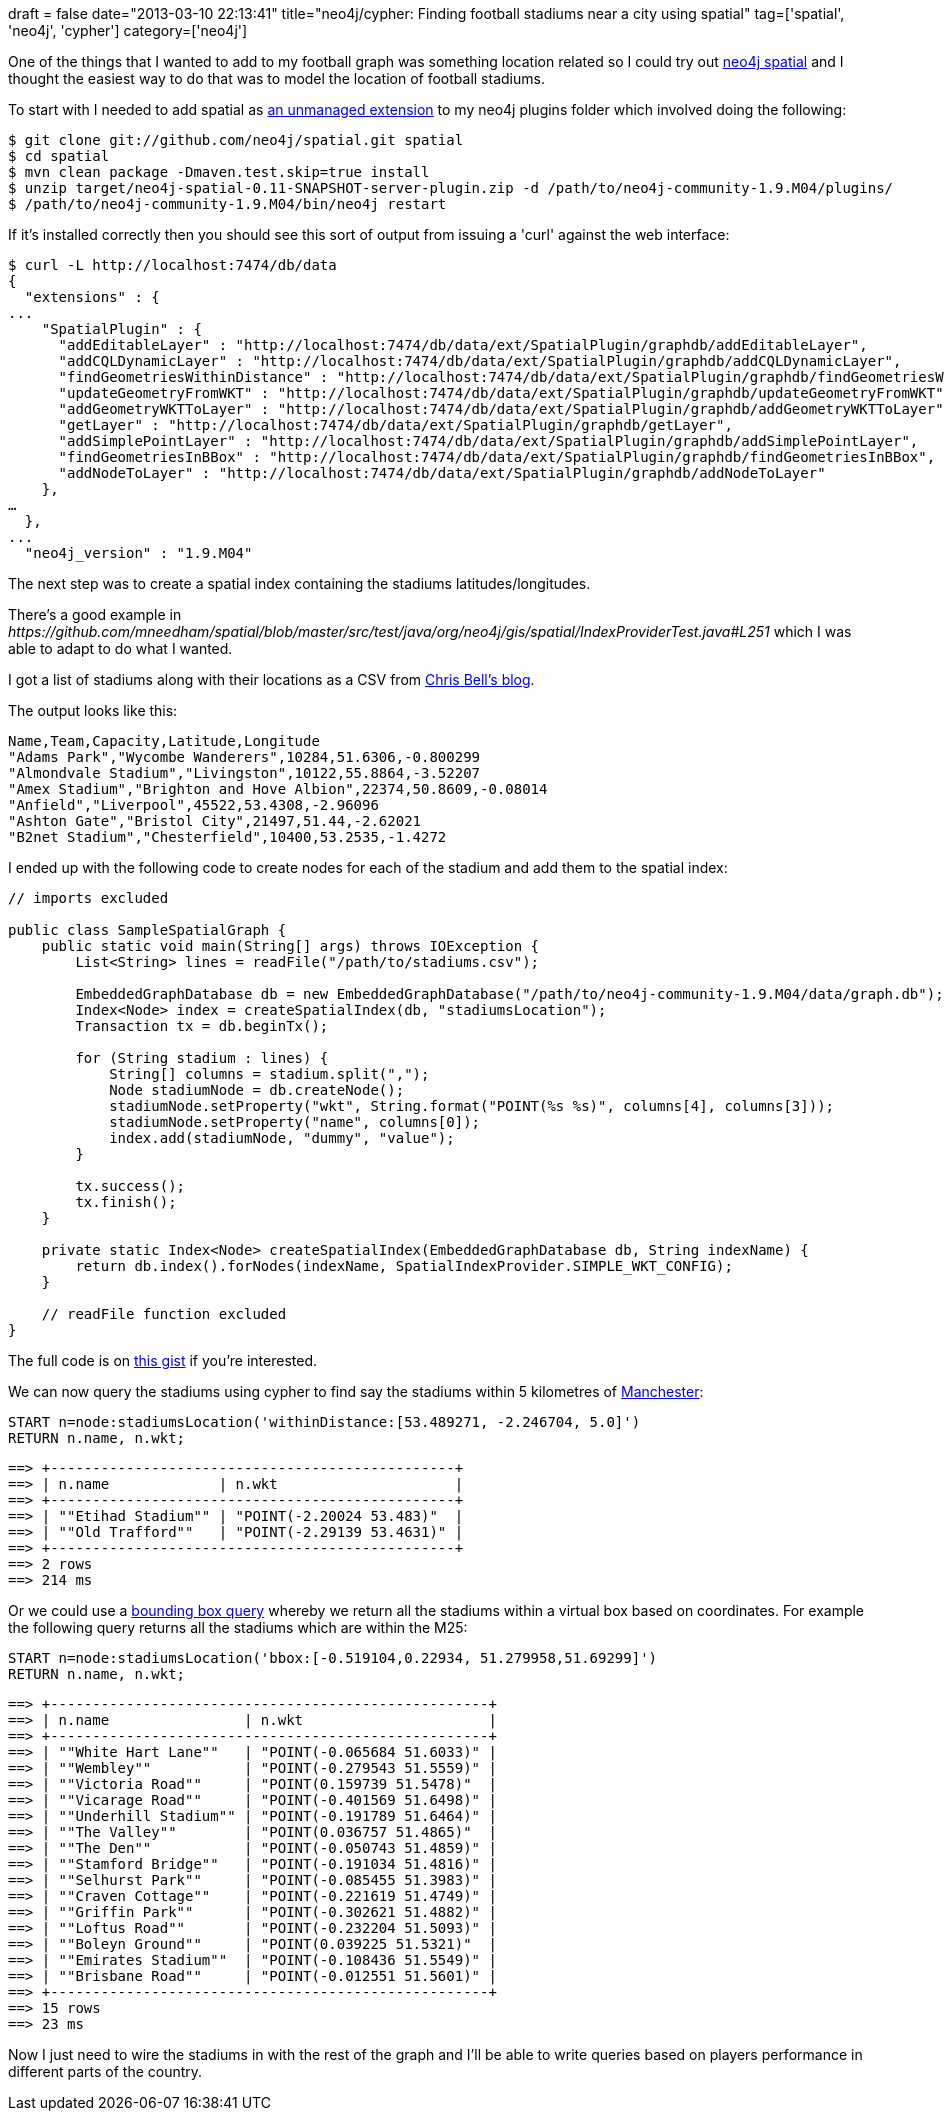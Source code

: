 +++
draft = false
date="2013-03-10 22:13:41"
title="neo4j/cypher: Finding football stadiums near a city using spatial"
tag=['spatial', 'neo4j', 'cypher']
category=['neo4j']
+++

One of the things that I wanted to add to my football graph was something location related so I could try out https://github.com/neo4j/spatial[neo4j spatial] and I thought the easiest way to do that was to model the location of football stadiums.

To start with I needed to add spatial as http://maxdemarzi.com/2012/11/26/extending-neo4j/[an unmanaged extension] to my neo4j plugins folder which involved doing the following:

[source,text]
----

$ git clone git://github.com/neo4j/spatial.git spatial
$ cd spatial
$ mvn clean package -Dmaven.test.skip=true install
$ unzip target/neo4j-spatial-0.11-SNAPSHOT-server-plugin.zip -d /path/to/neo4j-community-1.9.M04/plugins/
$ /path/to/neo4j-community-1.9.M04/bin/neo4j restart
----

If it's installed correctly then you should see this sort of output from issuing a 'curl' against the web interface:

[source,text]
----

$ curl -L http://localhost:7474/db/data
{
  "extensions" : {
...
    "SpatialPlugin" : {
      "addEditableLayer" : "http://localhost:7474/db/data/ext/SpatialPlugin/graphdb/addEditableLayer",
      "addCQLDynamicLayer" : "http://localhost:7474/db/data/ext/SpatialPlugin/graphdb/addCQLDynamicLayer",
      "findGeometriesWithinDistance" : "http://localhost:7474/db/data/ext/SpatialPlugin/graphdb/findGeometriesWithinDistance",
      "updateGeometryFromWKT" : "http://localhost:7474/db/data/ext/SpatialPlugin/graphdb/updateGeometryFromWKT",
      "addGeometryWKTToLayer" : "http://localhost:7474/db/data/ext/SpatialPlugin/graphdb/addGeometryWKTToLayer",
      "getLayer" : "http://localhost:7474/db/data/ext/SpatialPlugin/graphdb/getLayer",
      "addSimplePointLayer" : "http://localhost:7474/db/data/ext/SpatialPlugin/graphdb/addSimplePointLayer",
      "findGeometriesInBBox" : "http://localhost:7474/db/data/ext/SpatialPlugin/graphdb/findGeometriesInBBox",
      "addNodeToLayer" : "http://localhost:7474/db/data/ext/SpatialPlugin/graphdb/addNodeToLayer"
    },
…
  },
...
  "neo4j_version" : "1.9.M04"
----

The next step was to create a spatial index containing the stadiums latitudes/longitudes.

There's a good example in +++<cite>+++https://github.com/mneedham/spatial/blob/master/src/test/java/org/neo4j/gis/spatial/IndexProviderTest.java#L251[IndexProviderTest]+++</cite>+++ which I was able to adapt to do what I wanted.

I got a list of stadiums along with their locations as a CSV from http://www.doogal.co.uk/FootballStadiums.php[Chris Bell's blog].

The output looks like this:

[source,text]
----

Name,Team,Capacity,Latitude,Longitude
"Adams Park","Wycombe Wanderers",10284,51.6306,-0.800299
"Almondvale Stadium","Livingston",10122,55.8864,-3.52207
"Amex Stadium","Brighton and Hove Albion",22374,50.8609,-0.08014
"Anfield","Liverpool",45522,53.4308,-2.96096
"Ashton Gate","Bristol City",21497,51.44,-2.62021
"B2net Stadium","Chesterfield",10400,53.2535,-1.4272
----

I ended up with the following code to create nodes for each of the stadium and add them to the spatial index:

[source,java]
----

// imports excluded

public class SampleSpatialGraph {
    public static void main(String[] args) throws IOException {
        List<String> lines = readFile("/path/to/stadiums.csv");

        EmbeddedGraphDatabase db = new EmbeddedGraphDatabase("/path/to/neo4j-community-1.9.M04/data/graph.db");
        Index<Node> index = createSpatialIndex(db, "stadiumsLocation");
        Transaction tx = db.beginTx();

        for (String stadium : lines) {
            String[] columns = stadium.split(",");
            Node stadiumNode = db.createNode();
            stadiumNode.setProperty("wkt", String.format("POINT(%s %s)", columns[4], columns[3]));
            stadiumNode.setProperty("name", columns[0]);
            index.add(stadiumNode, "dummy", "value");
        }

        tx.success();
        tx.finish();
    }

    private static Index<Node> createSpatialIndex(EmbeddedGraphDatabase db, String indexName) {
        return db.index().forNodes(indexName, SpatialIndexProvider.SIMPLE_WKT_CONFIG);
    }

    // readFile function excluded
}
----

The full code is on https://gist.github.com/mneedham/5130545[this gist] if you're interested.

We can now query the stadiums using cypher to find say the stadiums within 5 kilometres of https://maps.google.co.uk/maps?q=53.488454,-2.248764&hl=en&ll=53.488454,-2.248764&spn=0.027219,0.084028&sll=53.525411,-2.087402&sspn=0.108782,0.336113&t=m&z=14[Manchester]:

[source,cypher]
----

START n=node:stadiumsLocation('withinDistance:[53.489271, -2.246704, 5.0]')
RETURN n.name, n.wkt;
----

[source,text]
----

==> +------------------------------------------------+
==> | n.name             | n.wkt                     |
==> +------------------------------------------------+
==> | ""Etihad Stadium"" | "POINT(-2.20024 53.483)"  |
==> | ""Old Trafford""   | "POINT(-2.29139 53.4631)" |
==> +------------------------------------------------+
==> 2 rows
==> 214 ms
----

Or we could use a http://en.wikipedia.org/wiki/Minimum_bounding_rectangle[bounding box query] whereby we return all the stadiums within a virtual box based on coordinates. For example the following query returns all the stadiums which are within the M25:

[source,cypher]
----

START n=node:stadiumsLocation('bbox:[-0.519104,0.22934, 51.279958,51.69299]')
RETURN n.name, n.wkt;
----

[source,text]
----

==> +----------------------------------------------------+
==> | n.name                | n.wkt                      |
==> +----------------------------------------------------+
==> | ""White Hart Lane""   | "POINT(-0.065684 51.6033)" |
==> | ""Wembley""           | "POINT(-0.279543 51.5559)" |
==> | ""Victoria Road""     | "POINT(0.159739 51.5478)"  |
==> | ""Vicarage Road""     | "POINT(-0.401569 51.6498)" |
==> | ""Underhill Stadium"" | "POINT(-0.191789 51.6464)" |
==> | ""The Valley""        | "POINT(0.036757 51.4865)"  |
==> | ""The Den""           | "POINT(-0.050743 51.4859)" |
==> | ""Stamford Bridge""   | "POINT(-0.191034 51.4816)" |
==> | ""Selhurst Park""     | "POINT(-0.085455 51.3983)" |
==> | ""Craven Cottage""    | "POINT(-0.221619 51.4749)" |
==> | ""Griffin Park""      | "POINT(-0.302621 51.4882)" |
==> | ""Loftus Road""       | "POINT(-0.232204 51.5093)" |
==> | ""Boleyn Ground""     | "POINT(0.039225 51.5321)"  |
==> | ""Emirates Stadium""  | "POINT(-0.108436 51.5549)" |
==> | ""Brisbane Road""     | "POINT(-0.012551 51.5601)" |
==> +----------------------------------------------------+
==> 15 rows
==> 23 ms
----

Now I just need to wire the stadiums in with the rest of the graph and I'll be able to write queries based on players performance in different parts of the country.
